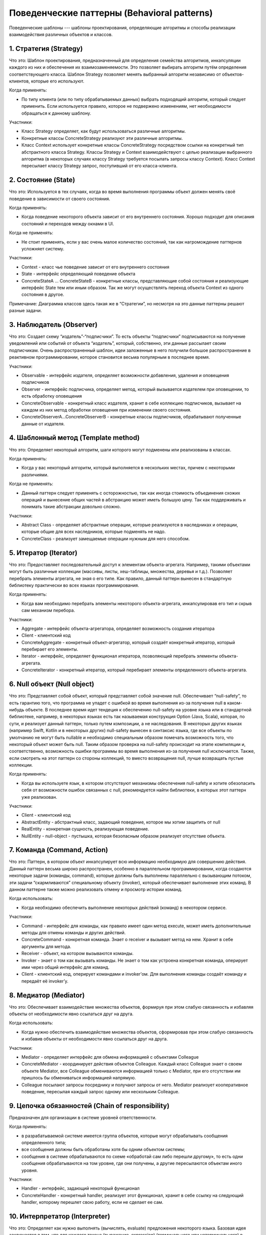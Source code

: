 Поведенческие паттерны (Behavioral patterns)
============================================

Поведенческие шаблоны --- шаблоны проектирования, определяющие алгоритмы и способы реализации взаимодействия различных объектов и классов.

1. Стратегия (Strategy)
-----------------------

Что это: Шаблон проектирования, предназначенный для определения семейства алгоритмов, инкапсуляции каждого из них и обеспечения их взаимозаменяемости. Это позволяет выбирать алгоритм путём определения соответствующего класса. Шаблон Strategy позволяет менять выбранный алгоритм независимо от объектов-клиентов, которые его используют.

Когда применять:

- По типу клиента (или по типу обрабатываемых данных) выбрать подходящий алгоритм, который следует применить. Если используется правило, которое не подвержено изменениям, нет необходимости обращаться к данному шаблону.

Участники:

- Класс Strategy определяет, как будут использоваться различные алгоритмы.
- Конкретные классы ConcreteStrategy реализуют эти различные алгоритмы.
- Класс Context использует конкретные классы ConcreteStrategy посредством ссылки на конкретный тип абстрактного класса Strategy. Классы Strategy и Context взаимодействуют с целью реализации выбранного алгоритма (в некоторых случаях классу Strategy требуется посылать запросы классу Context). Класс Context пересылает классу Strategy запрос, поступивший от его класса-клиента.

.. image:: https://upload.wikimedia.org/wikipedia/ru/4/4c/Strategy_pattern.PNG

2. Состояние (State)
--------------------

Что это: Используется в тех случаях, когда во время выполнения программы объект должен менять своё поведение в зависимости от своего состояния.

Когда применять:

- Когда поведение некоторого объекта зависит от его внутреннего состояния. Хорошо подходит для описания состояний и переходов между окнами в UI.

Когда не применять:

- Не стоит применять, если у вас очень малое количество состояний, так как нагромождение паттернов усложняет систему.

Участники:

- Context - класс чье поведение зависит от его внутреннего состояния
- State - интерфейс определяющий поведение объекта
- ConcreteStateA ... ConcreteStateB - конкретные классы, представляющие собой состояния и реализующие интерфейс State тем или иным образом. Так же могут осуществлять переход объекта Context из одного состояния в другое.

Примечание: Диаграмма классов здесь такая же в “Стратегии”, но несмотря на это данные паттерны решают разные задачи.

3. Наблюдатель (Observer)
-------------------------

Что это: Создает схему “издатель”-“подписчики”. То есть объекты “подписчики” подписываются на получение уведомлений или событий от объекта “издатель”, который, собственно, эти данные рассылает своим подписчикам. Очень распространенный шаблон, идеи заложенные в него получили большое распространение в реактивном программировании, которое становится весьма популярным в последнее время.

Участники:

- Observable - интерфейс издателя, определяет возможности добавления, удаления и оповещения подписчиков
- Observer - интерфейс подписчика, определяет метод, который вызывается издателем при оповещении, то есть обработку оповещения
- ConcreteObservable - конкретный класс издателя, хранит в себе коллекцию подписчиков, вызывает на каждом из них метод обработки оповещения при изменении своего состояния.
- ConcreteObserverA…ConcreteObserverB - конкретные классы подписчиков, обрабатывают полученные данные от издателя.

.. image:: https://upload.wikimedia.org/wikipedia/commons/b/bd/Observer_UML_smal.png

4. Шаблонный метод (Template method)
------------------------------------

Что это: Определяет некоторый алгоритм, шаги которого могут подменены или реализованы в классах.

Когда применять:

- Когда у вас некоторый алгоритм, который выполняется в нескольких местах, причем с некоторыми различиями.

Когда не применять:

- Данный паттерн следует применять с осторожностью, так как иногда стоимость объединения схожих операций и вынесение общих частей в абстракцию может иметь большую цену. Так как поддерживать и понимать такие абстракции довольно сложно.

Участники:

- Abstract Class - определяет абстрактные операции, которые реализуются в наследниках и операции, которые общие для всех наследников, которые подменять не надо.
- ConcreteClass - реализует замещаемые операции нужным для него способом.

.. image:: https://upload.wikimedia.org/wikipedia/commons/thumb/5/52/Template_Method_UML.svg/400px-Template_Method_UML.svg.png

5. Итератор (Iterator)
----------------------

Что это: Предоставляет последовательный доступ к элементам объекта-агрегата. Например, такими объектами могут быть различные коллекции (массивы, листы, хеш-таблицы, множества, деревья и т.д.). Позволяет перебрать элементы агрегата, не зная о его типе. Как правило, данный паттерн вынесен в стандартную библиотеку практически во всех языках программирования.

Когда применять:

- Когда вам необходимо перебрать элементы некоторого объекта-агрегата, инкапсулировав его тип и скрыв сам механизм перебора.

Участники:

- Aggregate - интерфейс объекта-агрегатора, определяет возможность создания итератора
- Client - клиентский код
- ConcreteAggregate - конкретный объект-агрегатор, который создаёт конкретный итератор, который перебирает его элементы.
- Iterator - интерфейс, определяет функционал итератора, позволяющий перебрать элементы объекта-агрегата.
- ConcreteIterator - конкретный итератор, который перебирает элементы определенного объекта-агрегата.

.. image:: https://upload.wikimedia.org/wikipedia/commons/c/c5/W3sDesign_Iterator_Design_Pattern_UML.jpg

6. Null объект (Null object)
----------------------------

Что это: Представляет собой объект, который представляет собой значение null. Обеспечивает “null-safety”, то есть гарантию того, что программа не упадет с ошибкой во время выполнения из-за получения null в каком-нибудь объекте. В последнее время идет тендеция к обеспечению null-safety на уровне языка или в стандартной библиотеке, например, в некоторых языках есть так называемая конструкция Option (Java, Scala), которая, по сути, и реализует данный паттерн, только путем композиции, а не наследования. В некоторых других языках (например Swift, Kotlin и в некоторых других) null-safety вынесен в синтаксис языка, где все объекты по умолчанию не могут быть nullable и необходимо специальным образом помечать возможность того, что некоторый объект может быть null. Таким образом проверка на null-safety происходит на этапе компиляции и, соответственно, возможность ошибки программы во время выполнения из-за получения null исключается. Также, если смотреть на этот паттерн со стороны коллекций, то вместо возвращения null, лучше возвращать пустые коллекции.

Когда применять:

- Когда вы используете язык, в котором отсутствуют механизмы обеспечения null-safety и хотите обезопасить себя от возможности ошибок связанных с null, рекомендуется найти библиотеки, в которых этот паттерн уже реализован.

Участники:

- Client - клиентский код
- AbstractEntity - абстрактный класс, задающий поведение, которое мы хотим защитить от null
- RealEntity - конкретная сущность, реализующая поведение.
- NullEntity - null-object - пустышка, которая безопасным образом реализует отсутствие объекта.

.. image:: https://upload.wikimedia.org/wikipedia/commons/thumb/4/4a/Null_Object.svg/600px-Null_Object.svg.png

7. Команда (Command, Action)
----------------------------

Что это: Паттерн, в котором объект инкапсулирует всю информацию необходимую для совершению действия. Данный паттерн весьма широко распространен, особенно в параллельном программировании, когда создаются некоторые задачи (команды, command), которые должны быть выполнены параллельно с вызывающим потоком, эти задачи “скармливаются” специальному объекту (invoker), который обеспечивает выполнение этих команд. В данном паттерне также можно реализовать отмену и просмотр истории команд.

Когда использовать:

- Когда необходимо обеспечить выполнение некоторых действий (команд) в некотором сервисе.


Участники:

- Command - интерфейс для команды, как правило имеет один метод execute, может иметь дополнительные методы для отмены команды и других действий.
- ConcreteCommand - конкретная команда. Знает о receiver и вызывает метод на нем. Хранит в себе аргументы для метода.
- Receiver - объект, на котором вызываются команды.
- Invoker - знает о том как вызывать команды. Не знает о том как устроена конкретная команда, оперирует ими через общий интерфейс для команд.
- Client - клиентский код, оперирует командами и invoker’ом. Для выполнения команды создаёт команду и передаёт её invoker’у.

8. Медиатор (Mediator)
----------------------

Что это: Обеспечивает взаимодействие множества объектов, формируя при этом слабую связанность и избавляя объекты от необходимости явно ссылаться друг на друга.

Когда использовать:

- Когда нужно обеспечить взаимодействие множества объектов, сформировав при этом слабую связанность и избавив объекты от необходимости явно ссылаться друг на друга.

Участники:

- Mediator - определяет интерфейс для обмена информацией с объектами Colleague
- ConcreteMediator - координирует действия объектов Colleague. Каждый класс Colleague знает о своем объекте Mediator, все Colleague обмениваются информацией только с Mediator, при его отсутствии им пришлось бы обмениваться информацией напрямую.
- Colleague посылают запросы посреднику и получают запросы от него. Mediator реализует кооперативное поведение, пересылая каждый запрос одному или нескольким Colleague.

9. Цепочка обязанностей (Chain of responsibility)
-------------------------------------------------

Предназначен для организации в системе уровней ответственности.

Когда применять:

- в разрабатываемой системе имеется группа объектов, которые могут обрабатывать сообщения определенного типа;
- все сообщения должны быть обработаны хотя бы одним объектом системы;
- сообщения в системе обрабатываются по схеме «обработай сам либо перешли другому», то есть одни сообщения обрабатываются на том уровне, где они получены, а другие пересылаются объектам иного уровня.

Участники:

- Handler - интерфейс, задающий некоторый функционал
- ConcreteHandler - конкретный handler, реализует этот функционал, хранит в себе ссылку на следующий handler, которому перешлет свою работу, если не сделает ее сам.

10. Интерпретатор (Interpreter)
-------------------------------

Что это: Определяет как нужно выполнять (вычислять, evaluate) предложения некоторого языка. Базовая идея заключается в том, что для каждого токена (выражение, expression) (терминального или нетерминального) в специализированном компьютерном языке имеется отдельный класс. Синтаксическое дерево предложения - реализация паттерна Компоновщик/Composite, и используется для выполнения/вычисления этого предложения. Данный паттерн не определяет как нужно парсить предложение - это работа другой системы.

Когда применять:

- Когда вы создаете новый или создаете свою реализацию некоторых компьютерных языков.

Участники:

- Client - клиентский код
- Context - текущий контекст языка - например соответствия имен переменных к их значениям
- AbstractExpression - интерфейс для всех токенов, задающий возможность интерпретации
- TerminalExpression - терминальное выражение
- NonterminalExpression - нетерминальное выражение

Примечание: понятия терминальные и нетерминальные выраженияотносятся к науке формальных языков, на нашей кафедре есть этот предмет где все это изучается.

11. Посетитель (Visitor)
------------------------

Что это: Описывает операцию, которая выполняется над объектами других классов. При изменении visitor нет необходимости изменять обслуживаемые классы.

Когда применять:

- Когда необходимо для ряда классов сделать похожую (одну и ту же) операцию для некоторых классов и вы не можете или не хотите вносить этот функционал в их код.

Когда не применять:

- Если обслуживаемые классы могут сильно поменяться, их код часто меняется или, если интерфейс у этих классов недостаточно эффективен для использования извне.

Участники:

- Client - клиентский код
- Visitor - интерфейс, описывает возможность операции над обслуживаемым классом
- ConcreteVisitor - конкретный visitor, реализует некоторую операцию над обслуживаемым классом
- Element - базовый интерфейс иерархии обслуживаемых классов, описывает возможность быть посещенным, то есть быть выполненным под некоторой операцией класса Visitor
- ConcreteElement - конкретный обслуживаемый класс

12. Хранитель (Memento)
-----------------------

Что это: Позволяет, не нарушая инкапсуляцию, зафиксировать и сохранить внутреннее состояние объекта так, чтобы позднее восстановить его в это состояние.

Когда применять:

- Когда необходимо сохранить снимок (snapshot) состояния объекта (или его части) для последующего восстановления
- Прямой интерфейс получения состояния объекта раскрывает детали реализации и нарушает инкапсуляцию объекта

Участники:

- Originator - “Создатель”
- Caretaker - “Опекун”
- Memento - “Хранитель”

Шаблон Хранитель используется двумя объектами: “Создателем” (originator) и “Опекуном” (caretaker). “Создатель” - это объект, у которого есть внутреннее состояние. Объект “Опекун” может производить некоторые действия с “Создателем”, но при этом необходимо иметь возможность откатить изменения. Для этого “Опекун” запрашивает у “Создателя” объект “Хранителя”. Затем выполняет запланированное действие (или последовательность действий). Для выполнения отката “Создателя” к состоянию, которое предшествовало изменениям, “Опекун” возвращает объект “Хранителя” его “Создателю”. “Хранитель” является непрозрачным (т.е. таким, который не может или не должен изменяться “Опекуном”).
